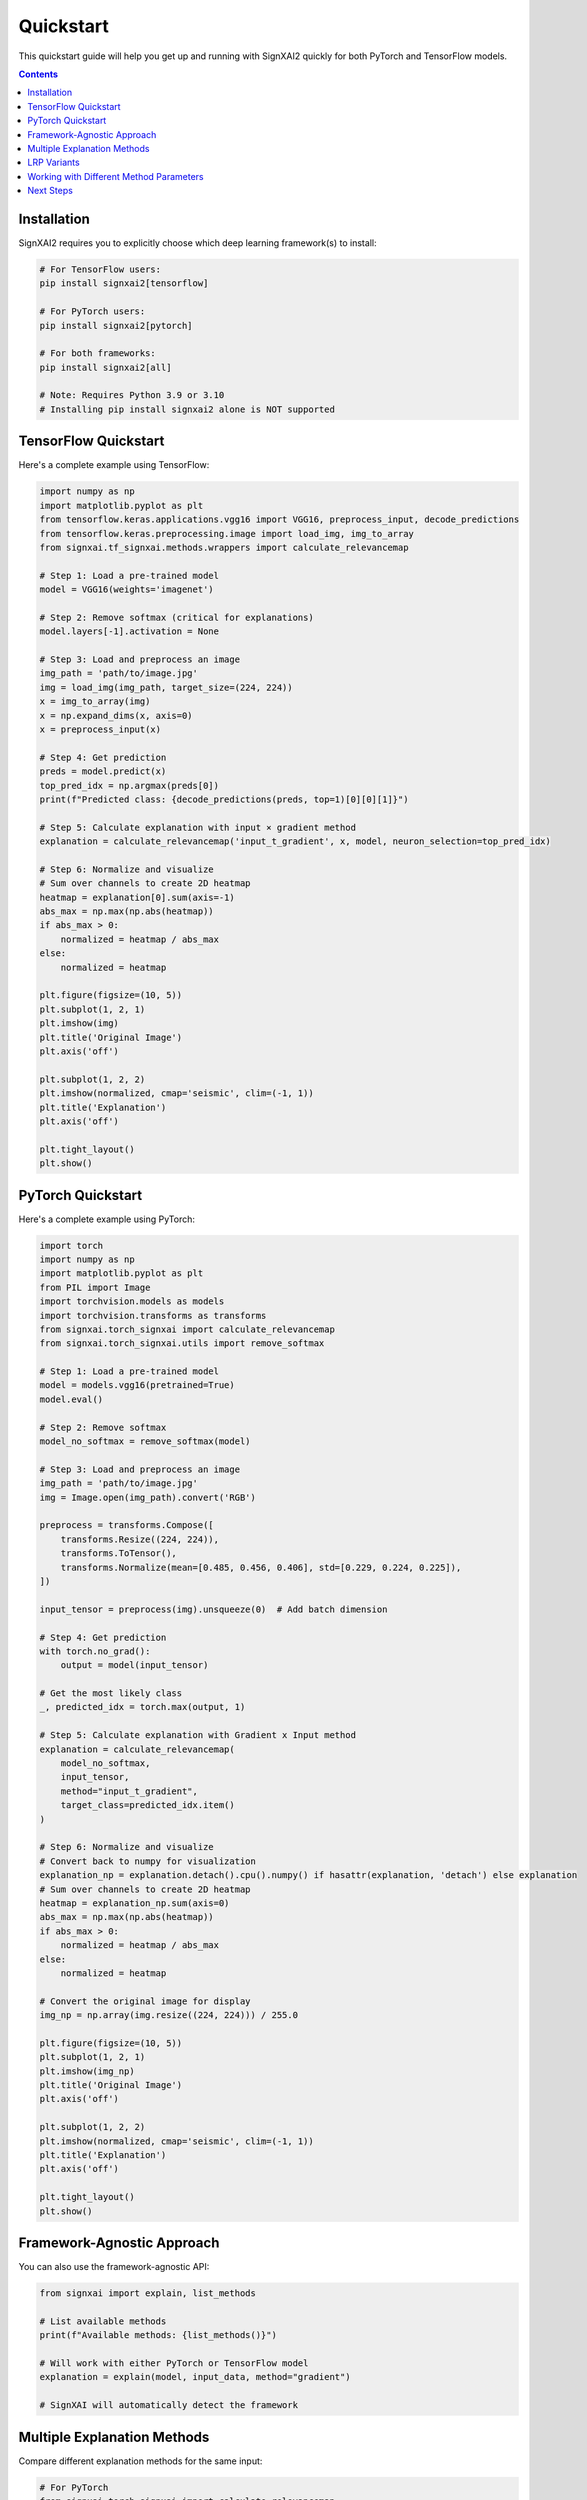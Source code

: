 ==========
Quickstart
==========

This quickstart guide will help you get up and running with SignXAI2 quickly for both PyTorch and TensorFlow models.

.. contents:: Contents
   :local:
   :depth: 2

Installation
------------

SignXAI2 requires you to explicitly choose which deep learning framework(s) to install:

.. code-block:: bash

    # For TensorFlow users:
    pip install signxai2[tensorflow]
    
    # For PyTorch users:
    pip install signxai2[pytorch]
    
    # For both frameworks:
    pip install signxai2[all]
    
    # Note: Requires Python 3.9 or 3.10
    # Installing pip install signxai2 alone is NOT supported

TensorFlow Quickstart
---------------------

Here's a complete example using TensorFlow:

.. code-block:: python

    import numpy as np
    import matplotlib.pyplot as plt
    from tensorflow.keras.applications.vgg16 import VGG16, preprocess_input, decode_predictions
    from tensorflow.keras.preprocessing.image import load_img, img_to_array
    from signxai.tf_signxai.methods.wrappers import calculate_relevancemap
    
    # Step 1: Load a pre-trained model
    model = VGG16(weights='imagenet')
    
    # Step 2: Remove softmax (critical for explanations)
    model.layers[-1].activation = None
    
    # Step 3: Load and preprocess an image
    img_path = 'path/to/image.jpg'
    img = load_img(img_path, target_size=(224, 224))
    x = img_to_array(img)
    x = np.expand_dims(x, axis=0)
    x = preprocess_input(x)
    
    # Step 4: Get prediction
    preds = model.predict(x)
    top_pred_idx = np.argmax(preds[0])
    print(f"Predicted class: {decode_predictions(preds, top=1)[0][0][1]}")
    
    # Step 5: Calculate explanation with input × gradient method
    explanation = calculate_relevancemap('input_t_gradient', x, model, neuron_selection=top_pred_idx)
    
    # Step 6: Normalize and visualize
    # Sum over channels to create 2D heatmap
    heatmap = explanation[0].sum(axis=-1)
    abs_max = np.max(np.abs(heatmap))
    if abs_max > 0:
        normalized = heatmap / abs_max
    else:
        normalized = heatmap
    
    plt.figure(figsize=(10, 5))
    plt.subplot(1, 2, 1)
    plt.imshow(img)
    plt.title('Original Image')
    plt.axis('off')
    
    plt.subplot(1, 2, 2)
    plt.imshow(normalized, cmap='seismic', clim=(-1, 1))
    plt.title('Explanation')
    plt.axis('off')
    
    plt.tight_layout()
    plt.show()

PyTorch Quickstart
------------------

Here's a complete example using PyTorch:

.. code-block:: python

    import torch
    import numpy as np
    import matplotlib.pyplot as plt
    from PIL import Image
    import torchvision.models as models
    import torchvision.transforms as transforms
    from signxai.torch_signxai import calculate_relevancemap
    from signxai.torch_signxai.utils import remove_softmax
    
    # Step 1: Load a pre-trained model
    model = models.vgg16(pretrained=True)
    model.eval()
    
    # Step 2: Remove softmax
    model_no_softmax = remove_softmax(model)
    
    # Step 3: Load and preprocess an image
    img_path = 'path/to/image.jpg'
    img = Image.open(img_path).convert('RGB')
    
    preprocess = transforms.Compose([
        transforms.Resize((224, 224)),
        transforms.ToTensor(),
        transforms.Normalize(mean=[0.485, 0.456, 0.406], std=[0.229, 0.224, 0.225]),
    ])
    
    input_tensor = preprocess(img).unsqueeze(0)  # Add batch dimension
    
    # Step 4: Get prediction
    with torch.no_grad():
        output = model(input_tensor)
    
    # Get the most likely class
    _, predicted_idx = torch.max(output, 1)
    
    # Step 5: Calculate explanation with Gradient x Input method
    explanation = calculate_relevancemap(
        model_no_softmax, 
        input_tensor, 
        method="input_t_gradient",
        target_class=predicted_idx.item()
    )
    
    # Step 6: Normalize and visualize
    # Convert back to numpy for visualization
    explanation_np = explanation.detach().cpu().numpy() if hasattr(explanation, 'detach') else explanation
    # Sum over channels to create 2D heatmap
    heatmap = explanation_np.sum(axis=0)
    abs_max = np.max(np.abs(heatmap))
    if abs_max > 0:
        normalized = heatmap / abs_max
    else:
        normalized = heatmap
    
    # Convert the original image for display
    img_np = np.array(img.resize((224, 224))) / 255.0
    
    plt.figure(figsize=(10, 5))
    plt.subplot(1, 2, 1)
    plt.imshow(img_np)
    plt.title('Original Image')
    plt.axis('off')
    
    plt.subplot(1, 2, 2)
    plt.imshow(normalized, cmap='seismic', clim=(-1, 1))
    plt.title('Explanation')
    plt.axis('off')
    
    plt.tight_layout()
    plt.show()

Framework-Agnostic Approach
---------------------------

You can also use the framework-agnostic API:

.. code-block:: python

    from signxai import explain, list_methods
    
    # List available methods
    print(f"Available methods: {list_methods()}")
    
    # Will work with either PyTorch or TensorFlow model
    explanation = explain(model, input_data, method="gradient")
    
    # SignXAI will automatically detect the framework

Multiple Explanation Methods
----------------------------

Compare different explanation methods for the same input:

.. code-block:: python

    # For PyTorch
    from signxai.torch_signxai import calculate_relevancemap
    
    methods = ['gradient', 'input_t_gradient', 'integrated_gradients', 'smoothgrad', 'lrp_z']
    explanations = []
    
    for method in methods:
        explanation = calculate_relevancemap(
            model=model_no_softmax,
            input_tensor=input_tensor,
            method=method,
            target_class=predicted_idx.item()
        )
        # Convert to numpy for visualization
        if hasattr(explanation, 'detach'):
            explanation = explanation.detach().cpu().numpy()
        explanations.append(explanation)
    
    # Visualize all methods
    fig, axs = plt.subplots(1, len(methods) + 1, figsize=(15, 4))
    axs[0].imshow(img_np)
    axs[0].set_title('Original')
    axs[0].axis('off')
    
    for i, (method, expl) in enumerate(zip(methods, explanations)):
        # Sum over channels and normalize
        heatmap = expl.sum(axis=0)  # PyTorch format: (C, H, W)
        abs_max = np.max(np.abs(heatmap))
        if abs_max > 0:
            normalized = heatmap / abs_max
        else:
            normalized = heatmap
        axs[i+1].imshow(normalized, cmap='seismic', clim=(-1, 1))
        axs[i+1].set_title(method)
        axs[i+1].axis('off']
    
    plt.tight_layout()
    plt.show()

LRP Variants
------------

Layer-wise Relevance Propagation (LRP) has several variants:

.. code-block:: python

    # For PyTorch
    lrp_methods = [
        'lrp_z',                  # Basic LRP-Z
        'lrpsign_z',              # LRP-Z with SIGN
        'lrp_epsilon_0_1',        # LRP with epsilon=0.1
        'lrp_alpha_1_beta_0'      # LRP with alpha=1, beta=0
    ]
    
    lrp_explanations = []
    for method in lrp_methods:
        explanation = calculate_relevancemap(
            model=model_no_softmax,
            input_tensor=input_tensor,
            method=method,
            target_class=predicted_idx.item()
        )
        if hasattr(explanation, 'detach'):
            explanation = explanation.detach().cpu().numpy()
        lrp_explanations.append(explanation)
    
    # Visualize LRP variants
    fig, axs = plt.subplots(1, len(lrp_methods), figsize=(12, 3))
    for i, (method, expl) in enumerate(zip(lrp_methods, lrp_explanations)):
        heatmap = expl.sum(axis=0)
        abs_max = np.max(np.abs(heatmap))
        if abs_max > 0:
            normalized = heatmap / abs_max
        else:
            normalized = heatmap
        axs[i].imshow(normalized, cmap='seismic', clim=(-1, 1))
        axs[i].set_title(method)
        axs[i].axis('off')
    plt.tight_layout()
    plt.show()

Working with Different Method Parameters
----------------------------------------

Many methods support additional parameters:

.. code-block:: python

    # For PyTorch
    # LRP with different epsilon values
    epsilons = [0.01, 0.1, 1.0]
    for eps in epsilons:
        explanation = calculate_relevancemap(
            model=model_no_softmax,
            input_tensor=input_tensor,
            method='lrp_epsilon',
            target_class=predicted_idx.item(),
            epsilon=eps
        )
        # Visualize...
    
    # SmoothGrad with custom parameters
    explanation = calculate_relevancemap(
        model=model_no_softmax,
        input_tensor=input_tensor,
        method='smoothgrad',
        target_class=predicted_idx.item(),
        num_samples=50,    # Number of samples
        noise_level=0.1    # Noise level
    )
    
    # Integrated Gradients with custom steps
    explanation = calculate_relevancemap(
        model=model_no_softmax,
        input_tensor=input_tensor,
        method='integrated_gradients',
        target_class=predicted_idx.item(),
        steps=100  # Integration steps
    )
    
    # Grad-CAM with specific layer
    explanation = calculate_relevancemap(
        model=model_no_softmax,
        input_tensor=input_tensor,
        method='grad_cam',
        target_class=predicted_idx.item(),
        target_layer=model.features[28]  # Last conv layer for VGG16
    )

Next Steps
----------

After this quickstart, you can:

1. Explore different explanation methods in the :doc:`../api/methods_list`
2. Learn about framework-specific features in :doc:`pytorch` and :doc:`tensorflow`
3. Check out complete tutorials in the :doc:`/tutorials/image_classification` and :doc:`/tutorials/time_series`
4. Understand the framework interoperability options in :doc:`framework_interop`